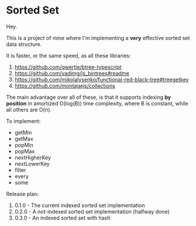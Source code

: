 * Sorted Set

Hey.

This is a project of mine where I'm implementing a *very* effective sorted set data structure.

It is faster, or the same speed, as all these libraries:

1. https://github.com/qwertie/btree-typescript
2. https://github.com/vadimg/js_bintrees#readme
3. https://github.com/mikolalysenko/functional-red-black-tree#treegetkey
4. https://github.com/montagejs/collections

The main advantage over all of these, is that it supports indexing *by position* in amortized O(log(B)) time complexity, where B is constant, while all others are O(n).

To implement:

- getMin
- getMax
- popMin
- popMax
- nextHigherKey
- nextLowerKey
- filter
- every
- some

Release plan:

1. 0.1.0 - The current indexed sorted set implementation
2. 0.2.0 - A not-indexed sorted set implementation (halfway done)
3. 0.3.0 - An indexed sorted set with hash
